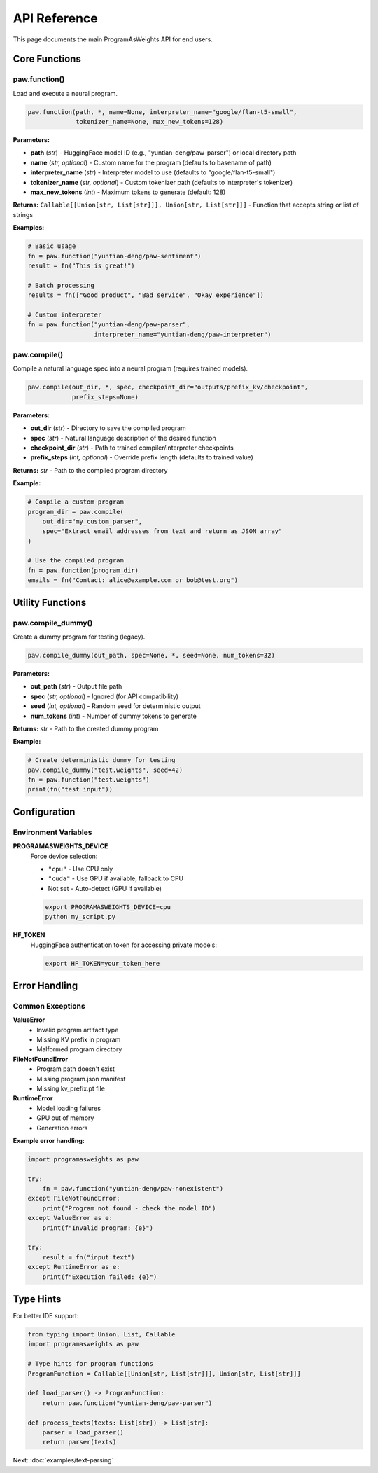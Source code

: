 API Reference
=============

This page documents the main ProgramAsWeights API for end users.

Core Functions
--------------

paw.function()
~~~~~~~~~~~~~~

Load and execute a neural program.

.. code-block:: python

   paw.function(path, *, name=None, interpreter_name="google/flan-t5-small", 
                tokenizer_name=None, max_new_tokens=128)

**Parameters:**

- **path** (*str*) - HuggingFace model ID (e.g., "yuntian-deng/paw-parser") or local directory path
- **name** (*str, optional*) - Custom name for the program (defaults to basename of path)
- **interpreter_name** (*str*) - Interpreter model to use (defaults to "google/flan-t5-small")
- **tokenizer_name** (*str, optional*) - Custom tokenizer path (defaults to interpreter's tokenizer)
- **max_new_tokens** (*int*) - Maximum tokens to generate (default: 128)

**Returns:**
``Callable[[Union[str, List[str]]], Union[str, List[str]]]`` - Function that accepts string or list of strings

**Examples:**

.. code-block:: python

   # Basic usage
   fn = paw.function("yuntian-deng/paw-sentiment")
   result = fn("This is great!")
   
   # Batch processing
   results = fn(["Good product", "Bad service", "Okay experience"])
   
   # Custom interpreter
   fn = paw.function("yuntian-deng/paw-parser", 
                     interpreter_name="yuntian-deng/paw-interpreter")

paw.compile()
~~~~~~~~~~~~~

Compile a natural language spec into a neural program (requires trained models).

.. code-block:: python

   paw.compile(out_dir, *, spec, checkpoint_dir="outputs/prefix_kv/checkpoint", 
               prefix_steps=None)

**Parameters:**

- **out_dir** (*str*) - Directory to save the compiled program
- **spec** (*str*) - Natural language description of the desired function
- **checkpoint_dir** (*str*) - Path to trained compiler/interpreter checkpoints
- **prefix_steps** (*int, optional*) - Override prefix length (defaults to trained value)

**Returns:**
*str* - Path to the compiled program directory

**Example:**

.. code-block:: python

   # Compile a custom program
   program_dir = paw.compile(
       out_dir="my_custom_parser",
       spec="Extract email addresses from text and return as JSON array"
   )
   
   # Use the compiled program
   fn = paw.function(program_dir)
   emails = fn("Contact: alice@example.com or bob@test.org")

Utility Functions
-----------------

paw.compile_dummy()
~~~~~~~~~~~~~~~~~~~

Create a dummy program for testing (legacy).

.. code-block:: python

   paw.compile_dummy(out_path, spec=None, *, seed=None, num_tokens=32)

**Parameters:**

- **out_path** (*str*) - Output file path
- **spec** (*str, optional*) - Ignored (for API compatibility)
- **seed** (*int, optional*) - Random seed for deterministic output
- **num_tokens** (*int*) - Number of dummy tokens to generate

**Returns:**
*str* - Path to the created dummy program

**Example:**

.. code-block:: python

   # Create deterministic dummy for testing
   paw.compile_dummy("test.weights", seed=42)
   fn = paw.function("test.weights")
   print(fn("test input"))

Configuration
-------------

Environment Variables
~~~~~~~~~~~~~~~~~~~~~

**PROGRAMASWEIGHTS_DEVICE**
   Force device selection:
   
   - ``"cpu"`` - Use CPU only
   - ``"cuda"`` - Use GPU if available, fallback to CPU
   - Not set - Auto-detect (GPU if available)

   .. code-block:: bash
   
      export PROGRAMASWEIGHTS_DEVICE=cpu
      python my_script.py

**HF_TOKEN**
   HuggingFace authentication token for accessing private models:
   
   .. code-block:: bash
   
      export HF_TOKEN=your_token_here

Error Handling
--------------

Common Exceptions
~~~~~~~~~~~~~~~~~

**ValueError**
   - Invalid program artifact type
   - Missing KV prefix in program
   - Malformed program directory

**FileNotFoundError**
   - Program path doesn't exist
   - Missing program.json manifest
   - Missing kv_prefix.pt file

**RuntimeError**
   - Model loading failures
   - GPU out of memory
   - Generation errors

**Example error handling:**

.. code-block:: python

   import programasweights as paw
   
   try:
       fn = paw.function("yuntian-deng/paw-nonexistent")
   except FileNotFoundError:
       print("Program not found - check the model ID")
   except ValueError as e:
       print(f"Invalid program: {e}")
   
   try:
       result = fn("input text")
   except RuntimeError as e:
       print(f"Execution failed: {e}")

Type Hints
----------

For better IDE support:

.. code-block:: python

   from typing import Union, List, Callable
   import programasweights as paw
   
   # Type hints for program functions
   ProgramFunction = Callable[[Union[str, List[str]]], Union[str, List[str]]]
   
   def load_parser() -> ProgramFunction:
       return paw.function("yuntian-deng/paw-parser")
   
   def process_texts(texts: List[str]) -> List[str]:
       parser = load_parser()
       return parser(texts)

Next: :doc:`examples/text-parsing` 